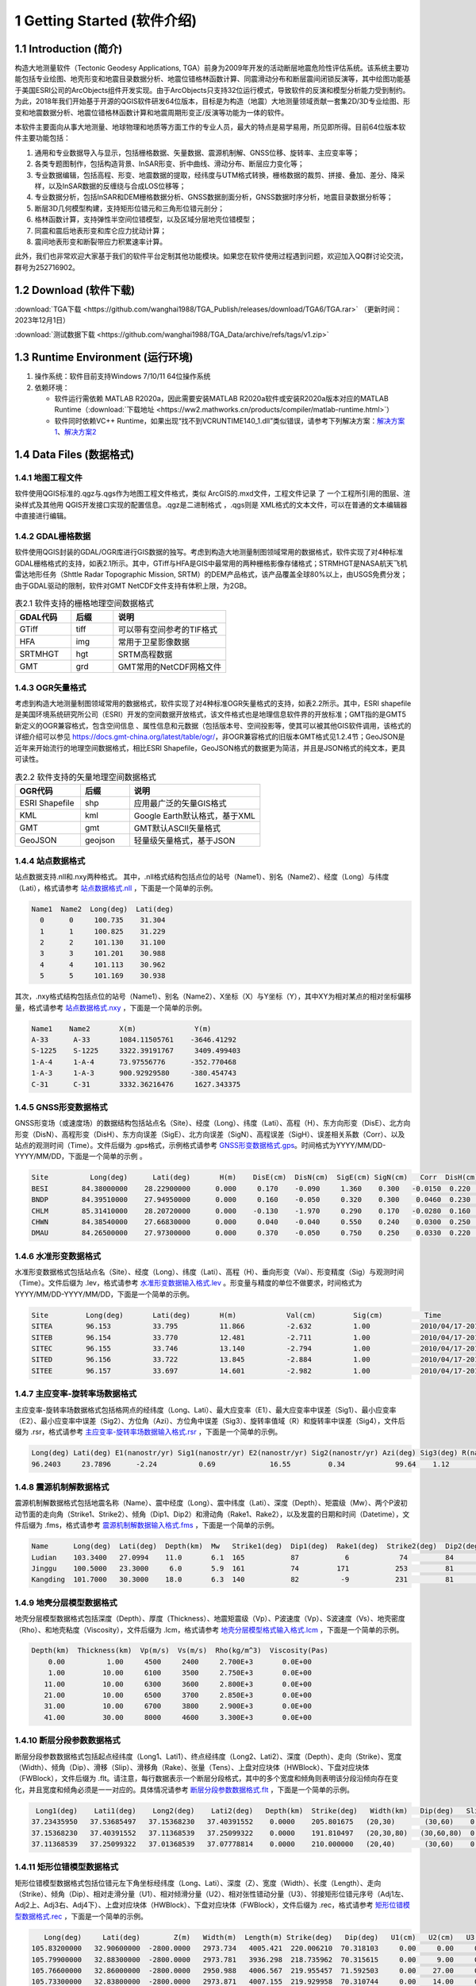================================
 1 Getting Started (软件介绍)
================================

.. image:: ../images/mainform2.png
    :align: center 

1.1 Introduction (简介)
------------------------

构造大地测量软件（Tectonic Geodesy Applications, TGA）前身为2009年开发的活动断层地震危险性评估系统。该系统主要功能包括专业绘图、地壳形变和地震目录数据分析、地震位错格林函数计算、同震滑动分布和断层震间闭锁反演等，其中绘图功能基于美国ESRI公司的ArcObjects组件开发实现。由于ArcObjects只支持32位运行模式，导致软件的反演和模型分析能力受到制约。为此，2018年我们开始基于开源的QGIS软件研发64位版本，目标是为构造（地震）大地测量领域贡献一套集2D/3D专业绘图、形变和地震数据分析、地震位错格林函数计算和地震周期形变正/反演等功能为一体的软件。

本软件主要面向从事大地测量、地球物理和地质等方面工作的专业人员，最大的特点是易学易用，所见即所得。目前64位版本软件主要功能包括：

1. 通用和专业数据导入与显示，包括栅格数据、矢量数据、震源机制解、GNSS位移、旋转率、主应变率等；

2. 各类专题图制作，包括构造背景、InSAR形变、折中曲线、滑动分布、断层应力变化等；

3. 专业数据编辑，包括高程、形变、地震数据的提取，经纬度与UTM格式转换，栅格数据的裁剪、拼接、叠加、差分、降采样，以及InSAR数据的反缠绕与合成LOS位移等；

4. 专业数据分析，包括InSAR和DEM栅格数据分析、GNSS数据剖面分析，GNSS数据时序分析，地震目录数据分析等；

5. 断层3D几何模型构建，支持矩形位错元和三角形位错元剖分；

6. 格林函数计算，支持弹性半空间位错模型，以及区域分层地壳位错模型；

7. 同震和震后地表形变和库仑应力扰动计算；

8. 震间地表形变和断裂带应力积累速率计算。

此外，我们也非常欢迎大家基于我们的软件平台定制其他功能模块。如果您在软件使用过程遇到问题，欢迎加入QQ群讨论交流，群号为252716902。

1.2 Download (软件下载)
------------------------------------------------------------------------
:download:`TGA下载 <https://github.com/wanghai1988/TGA_Publish/releases/download/TGA6/TGA.rar>`  （更新时间：2023年12月1日）

:download:`测试数据下载 <https://github.com/wanghai1988/TGA_Data/archive/refs/tags/v1.zip>`

1.3 Runtime Environment (运行环境)
------------------------------------------------------------------------

(1) 操作系统：软件目前支持Windows 7/10/11 64位操作系统
(2) 依赖环境：

    * 软件运行需依赖 MATLAB R2020a，因此需要安装MATLAB R2020a软件或安装R2020a版本对应的MATLAB Runtime（:download:`下载地址 <https://ww2.mathworks.cn/products/compiler/matlab-runtime.html>`）
    * 软件同时依赖VC++ Runtime，如果出现“找不到VCRUNTIME140_1.dll”类似错误，请参考下列解决方案：`解决方案1 <https://zhuanlan.zhihu.com/p/520529084>`_、`解决方案2 <https://www.bilibili.com/read/cv14363122/>`_

1.4 Data Files (数据格式)
------------------------------------

1.4.1 地图工程文件
~~~~~~~~~~~~~~~~~~

软件使用QGIS标准的.qgz与.qgs作为地图工程文件格式，类似 ArcGIS的.mxd文件，工程文件记录 了 一个工程所引用的图层、渲染样式及其他用 QGIS开发接口实现的配置信息。.qgz是二进制格式 ，.qgs则是 XML格式的文本文件，可以在普通的文本编辑器中直接进行编辑。

1.4.2 GDAL栅格数据
~~~~~~~~~~~~~~~~~~

软件使用QGIS封装的GDAL/OGR库进行GIS数据的独写。考虑到构造大地测量制图领域常用的数据格式，软件实现了对4种标准GDAL栅格格式的支持，如表2.1所示。其中，GTiff与HFA是GIS中最常用的两种栅格影像存储格式；STRMHGT是NASA航天飞机雷达地形任务（Shttle Radar Topographic Mission, SRTM）的DEM产品格式，该产品覆盖全球80%以上，由USGS免费分发；由于GDAL驱动的限制，软件对GMT NetCDF文件支持有体积上限，为2GB。

.. list-table:: 表2.1 软件支持的栅格地理空间数据格式
   :widths: 20 15 40
   :header-rows: 1

   * - GDAL代码
     - 后缀
     - 说明
   * - GTiff
     - tiff
     - 可以带有空间参考的TIF格式
   * - HFA
     - img
     - 常用于卫星影像数据
   * - SRTMHGT
     - hgt
     - SRTM高程数据
   * - GMT
     - grd
     - GMT常用的NetCDF网格文件

1.4.3 OGR矢量格式
~~~~~~~~~~~~~~~~~~

考虑到构造大地测量制图领域常用的数据格式，软件实现了对4种标准OGR矢量格式的支持，如表2.2所示。其中，ESRI shapefile是美国环境系统研究所公司（ESRI）开发的空间数据开放格式，该文件格式也是地理信息软件界的开放标准；GMT指的是GMT5新定义的OGR兼容格式，包含空间信息 、属性信息和元数据（包括版本号、空间投影等，使其可以被其他GIS软件调用，该格式的详细介绍可以参见 https://docs.gmt-china.org/latest/table/ogr/，非OGR兼容格式的旧版本GMT格式见1.2.4节；GeoJSON是近年来开始流行的地理空间数据格式，相比ESRI Shapefile，GeoJSON格式的数据更为简洁，并且是JSON格式的纯文本，更具可读性。

.. list-table:: 表2.2 软件支持的矢量地理空间数据格式
   :widths: 20 15 40
   :header-rows: 1

   * - OGR代码
     - 后缀
     - 说明
   * - ESRI Shapefile
     - shp
     - 应用最广泛的矢量GIS格式
   * - KML
     - kml 
     - Google Earth默认格式，基于XML
   * - GMT
     - gmt
     - GMT默认ASCII矢量格式       
   * - GeoJSON
     - geojson
     - 轻量级矢量格式，基于JSON


1.4.4 站点数据格式
~~~~~~~~~~~~~~~~~~

站点数据支持.nll和.nxy两种格式。
其中，.nll格式结构包括点位的站号（Name1）、别名（Name2）、经度（Long）与纬度（Lati），格式请参考 `站点数据格式.nll <https://github.com/wanghai1988/qtgahelp/blob/main/files/%E7%AB%99%E7%82%B9%E6%95%B0%E6%8D%AE%E6%A0%BC%E5%BC%8F%E7%A4%BA%E4%BE%8B.nll>`_ ，下面是一个简单的示例。

.. code-block:: go

     Name1  Name2  Long(deg)  Lati(deg)                                                 
       0      0     100.735    31.304 
       1      1     100.825    31.229  
       2      2     101.130    31.100  
       3      3     101.201    30.988  
       4      4     101.113    30.962   
       5      5     101.169    30.938

其次，.nxy格式结构包括点位的站号（Name1）、别名（Name2）、X坐标（X）与Y坐标（Y），其中XY为相对某点的相对坐标偏移量，格式请参考 `站点数据格式.nxy <https://github.com/wanghai1988/qtgahelp/blob/main/files/%E7%AB%99%E7%82%B9%E6%95%B0%E6%8D%AE%E6%A0%BC%E5%BC%8F%E7%A4%BA%E4%BE%8B.nxy>`_ ，下面是一个简单的示例。

.. code-block:: go

     Name1    Name2       X(m)              Y(m)  
     A-33      A-33       1084.11505761    -3646.41292
     S-1225    S-1225     3322.39191767     3409.499403
     1-A-4     1-A-4      73.97556776      -352.770468
     1-A-3     1-A-3      900.92929580     -380.454743
     C-31      C-31       3332.36216476     1627.343375

1.4.5 GNSS形变数据格式
~~~~~~~~~~~~~~~~~~

GNSS形变场（或速度场）的数据结构包括站点名（Site）、经度（Long）、纬度（Lati）、高程（H）、东方向形变（DisE）、北方向形变（DisN）、高程形变（DisH）、东方向误差（SigE）、北方向误差（SigN）、高程误差（SigH）、误差相关系数（Corr）、以及站点的观测时间（Time）。文件后缀为 .gps格式，示例格式请参考 `GNSS形变数据格式.gps <https://github.com/wanghai1988/qtgahelp/blob/main/files/GNSS%E5%BD%A2%E5%8F%98%E6%A0%BC%E5%BC%8F%E7%A4%BA%E4%BE%8B.gps>`_。时间格式为YYYY/MM/DD-YYYY/MM/DD，下面是一个简单的示例 。

.. code-block:: go

 Site          Long(deg)      Lati(deg)       H(m)    DisE(cm)  DisN(cm)  SigE(cm) SigN(cm)   Corr  DisH(cm)  SigH(cm)    Time
 BESI        84.38000000    28.22900000      0.000     0.170    -0.090     1.360    0.300   -0.0150  0.220    1.080       2010/04/17-2010/11/03
 BNDP        84.39510000    27.94950000      0.000     0.160    -0.050     0.320    0.300    0.0460  0.230    0.770       2010/04/17-2010/11/03
 CHLM        85.31410000    28.20720000      0.000    -0.130    -1.970     0.290    0.170   -0.0280  0.160    0.490       2010/04/17-2010/11/03
 CHWN        84.38540000    27.66830000      0.000     0.040    -0.040     0.550    0.240    0.0300  0.250    0.810       2010/04/17-2010/11/03
 DMAU        84.26500000    27.97300000      0.000     0.370    -0.050     0.750    0.250    0.0330  0.220    0.740       2010/04/17-2010/11/03

1.4.6 水准形变数据格式
~~~~~~~~~~~~~~~~~~~~

水准形变数据格式包括站点名（Site）、经度（Long）、纬度（Lati）、高程（H）、垂向形变（Val）、形变精度（Sig）与观测时间（Time）。文件后缀为 .lev，格式请参考 `水准形变数据输入格式.lev <https://github.com/wanghai1988/qtgahelp/blob/main/files/%E6%B0%B4%E5%87%86%E8%A7%82%E6%B5%8B%E6%95%B0%E6%8D%AE%E8%BE%93%E5%85%A5%E6%A0%BC%E5%BC%8F.lev>`_   。形变量与精度的单位不做要求，时间格式为YYYY/MM/DD-YYYY/MM/DD，下面是一个简单的示例。

.. code-block:: go

    Site	 Long(deg)	 Lati(deg)	 H(m)	 	 Val(cm)	 Sig(cm)	  Time
    SITEA	 96.153	 	 33.795	 	 11.866	 	 -2.632	 	 1.00	 	 2010/04/17-2010/11/03
    SITEB	 96.154	 	 33.770	 	 12.481	 	 -2.711	 	 1.00	 	 2010/04/17-2010/11/03
    SITEC	 96.155	 	 33.746	 	 13.140	 	 -2.794	 	 1.00	 	 2010/04/17-2010/11/03
    SITED	 96.156	 	 33.722	 	 13.845	 	 -2.884	 	 1.00	 	 2010/04/17-2010/11/03
    SITEE	 96.157	 	 33.697	 	 14.601	 	 -2.982	 	 1.00	 	 2010/04/17-2010/11/03

1.4.7 主应变率-旋转率场数据格式
~~~~~~~~~~~~~~~~~~~~

主应变率-旋转率场数据格式包括格网点的经纬度（Long、Lati）、最大应变率（E1）、最大应变率中误差（Sig1）、最小应变率（E2）、最小应变率中误差（Sig2）、方位角（Azi）、方位角中误差（Sig3）、旋转率值域（R）和旋转率中误差（Sig4），文件后缀为 .rsr，格式请参考 `主应变率-旋转率场数据输入格式.rsr <https://github.com/wanghai1988/qtgahelp/blob/main/files/%E4%B8%BB%E5%BA%94%E5%8F%98%E7%8E%87-%E6%97%8B%E8%BD%AC%E7%8E%87%E6%95%B0%E6%8D%AE%E6%A0%BC%E5%BC%8F.rsr>`_ ，下面是一个简单的示例。

.. code-block:: go

    Long(deg) Lati(deg) E1(nanostr/yr) Sig1(nanostr/yr) E2(nanostr/yr) Sig2(nanostr/yr) Azi(deg) Sig3(deg) R(nanorad/yr) Sig4(nanorad/yr)
    96.2403     23.7896      -2.24          0.69             16.55         0.34            99.64    1.12        22.3         0.3630

1.4.8 震源机制解数据格式
~~~~~~~~~~~~~~~~~~~~

震源机制解数据格式包括地震名称（Name）、震中经度（Long）、震中纬度（Lati）、深度（Depth）、矩震级（Mw）、两个P波初动节面的走向角（Strike1、Strike2）、倾角（Dip1、Dip2）和滑动角（Rake1、Rake2），以及发震的日期和时间（Datetime），文件后缀为 .fms，格式请参考 `震源机制解数据输入格式.fms <https://github.com/wanghai1988/qtgahelp/blob/main/files/%E9%9C%87%E6%BA%90%E6%9C%BA%E5%88%B6%E8%A7%A3%E6%95%B0%E6%8D%AE%E8%BE%93%E5%85%A5%E6%A0%BC%E5%BC%8F.fms>`_ ，下面是一个简单的示例。

.. code-block:: go

    Name      Long(deg)  Lati(deg)  Depth(km)  Mw   Strike1(deg)  Dip1(deg)  Rake1(deg)  Strike2(deg)  Dip2(deg)  Rake2(deg)  Datetime
    Ludian    103.3400   27.0994    11.0       6.1  165           87           6            74         84         177         2014-08-03T00:00:00
    Jinggu    100.5000   23.3000     6.0       5.9  161           74         171           253         81          16         2014-12-06T18:20:00
    Kangding  101.7000   30.3000    18.0       6.3  140           82          -9           231         81        -172         2014-11-22T00:00:00

1.4.9 地壳分层模型数据格式
~~~~~~~~~~~~~~~~~~~~

地壳分层模型数据格式包括深度（Depth）、厚度（Thickness）、地震矩震级（Vp）、P波速度（Vp）、S波速度（Vs）、地壳密度（Rho）、和地壳粘度（Viscosity），文件后缀为 .lcm，格式请参考 `地壳分层模型格式输入格式.lcm <https://github.com/wanghai1988/qtgahelp/blob/main/files/%E5%9C%B0%E5%A3%B3%E5%88%86%E5%B1%82%E6%A8%A1%E5%9E%8B.lcm>`_ ，下面是一个简单的示例。

.. code-block:: go

  Depth(km)  Thickness(km)  Vp(m/s)  Vs(m/s)  Rho(kg/m^3)  Viscosity(Pas)
      0.00          1.00     4500     2400     2.700E+3       0.0E+00
      1.00         10.00     6100     3500     2.750E+3       0.0E+00
     11.00         10.00     6300     3600     2.800E+3       0.0E+00
     21.00         10.00     6500     3700     2.850E+3       0.0E+00
     31.00         10.00     6700     3800     2.900E+3       0.0E+00
     41.00         30.00     8000     4600     3.300E+3       0.0E+00

1.4.10 断层分段参数数据格式
~~~~~~~~~~~~~~~~~~~~

断层分段参数数据格式包括起点经纬度（Long1、Lati1）、终点经纬度（Long2、Lati2）、深度（Depth）、走向（Strike）、宽度（Width）、倾角（Dip）、滑移（Slip）、滑移角（Rake）、张量（Tens）、上盘对应块体（HWBlock）、下盘对应块体（FWBlock），文件后缀为 .flt。请注意，每行数据表示一个断层分段格式，其中的多个宽度和倾角则表明该分段沿倾向存在变化，并且宽度和倾角必须是一一对应的。具体情况请参考 `断层分段参数数据格式.flt <https://github.com/wanghai1988/qtgahelp/blob/main/files/%E6%96%AD%E5%B1%82%E5%88%86%E6%AE%B5%E5%8F%82%E6%95%B0%E6%95%B0%E6%8D%AE%E6%A0%BC%E5%BC%8F.flt>`_ ，下面是一个简单的示例。

.. code-block:: go

    Long1(deg)    Lati1(deg)    Long2(deg)    Lati2(deg)   Depth(km)  Strike(deg)   Width(km)   Dip(deg)   Slip(m) Rake(deg) Tens(cm)   HWBlock   FWBlock
   37.23435950   37.53685497   37.15368230   37.40391552    0.0000    205.801675   (20,30)       (30,60)    0.00    0.000     0.00      Unknown   Unknown
   37.15368230   37.40391552   37.11368539   37.25099322    0.0000    191.810497   (20,30,80)   (30,60,80)  0.00    0.000     0.00      Unknown   Unknown
   37.11368539   37.25099322   37.01368539   37.07778814    0.0000    210.000000   (20,40)       (30,60)    0.00    0.000     0.00      Unknown   Unknown
  

1.4.11 矩形位错模型数据格式
~~~~~~~~~~~~~~~~~~~~

矩形位错模型数据格式包括位错元左下角坐标经纬度（Long、Lati）、深度（Z）、宽度（Width）、长度（Length）、走向（Strike）、倾角（Dip）、相对走滑分量（U1）、相对倾滑分量（U2）、相对张性错动分量（U3）、邻接矩形位错元序号（Adj1左、Adj2上、Adj3右、Adj4下）、上盘对应块体（HWBlock）、下盘对应块体（FWBlock），文件后缀为 .rec，格式请参考 `矩形位错模型数据格式.rec <https://github.com/wanghai1988/qtgahelp/blob/main/files/%E7%9F%A9%E5%BD%A2%E4%BD%8D%E9%94%99%E6%A8%A1%E5%9E%8B%E6%95%B0%E6%8D%AE%E6%A0%BC%E5%BC%8F.rec>`_ ，下面是一个简单的示例。

.. code-block:: go

     Long(deg)     Lati(deg)        Z(m)   Width(m)  Length(m) Strike(deg)   Dip(deg)   U1(cm)   U2(cm)   U3(cm)   Adj1   Adj2   Adj3   Adj4  HWBlock    FWBlock
  105.83200000   32.90600000  -2800.0000   2973.734   4005.421  220.006210  70.318103     0.00     0.00     0.00    0      0      0      0    Unknown    Unknown
  105.79900000   32.88300000  -2800.0000   2973.781   3936.298  218.735962  70.315615     0.00     9.00     0.00    0      0      0      0    Unknown    Unknown
  105.76600000   32.86000000  -2800.0000   2950.988   4006.567  219.955457  71.592503     0.00    27.00     0.00    0      0      0      0    Unknown    Unknown
  105.73300000   32.83800000  -2800.0000   2973.871   4007.155  219.929958  70.310744     0.00    14.00     0.00    0      0      0      0    Unknown    Unknown
  105.70000000   32.81500000  -2800.0000   2973.917   4007.743  219.904489  70.308248     0.00     6.00     0.00    0      0      0      0    Unknown    Unknown 
  
1.4.12 三角位错模型数据格式
~~~~~~~~~~~~~~~~~~~~

三角位错模型数据格式包括三个顶点经纬度和深度（Long1、Lati1、Z1、Long2、Lati2、Z2、Long3、Lati3、Z3）、相对走滑分量（U1）、相对倾滑分量（U2）、相对张性错动分量（U3）、邻接三角位错元序号（Adj1、Adj2、Adj3）、上盘对应块体（HWBlock）、下盘对应块体（FWBlock），文件后缀为 .tri，格式请参考 `三角位错模型数据格式.tri <https://github.com/wanghai1988/qtgahelp/blob/main/files/%E7%9F%A9%E5%BD%A2%E4%BD%8D%E9%94%99%E6%A8%A1%E5%9E%8B%E6%95%B0%E6%8D%AE%E6%A0%BC%E5%BC%8F.rec>`_ ，下面是一个简单的示例。

.. code-block:: go

    Long1(deg)    Lati1(deg)        Z1(m)    Long2(deg)    Lati2(deg)        Z2(m)    Long3(deg)    Lati3(deg)        Z3(m)    Strike(deg)   Dip(deg)   U1(cm)   U2(cm)   U3(cm)  Adj1  Adj2  Adj3  HWBlock    FWBlock
   96.28032985   33.29127015       0.0000   96.29874568   33.28819664       0.0000   96.27967682   33.28850310   -1975.3767    220.006210   70.318103   2.30     1.97     0.00     0     0    49    Unknown    Unknown
   96.29874568   33.28819664       0.0000   96.31716005   33.28516345       0.0000   96.29806497   33.28543415   -1975.3767    218.735962   70.315615   0.06     2.39     0.00    49     0    50    Unknown    Unknown
   96.31716005   33.28516345       0.0000   96.33557420   33.28188167       0.0000   96.31645166   33.28240573   -1975.3767    219.955457   71.592503   0.00     3.03     0.00    50     0    51    Unknown    Unknown
   96.33557420   33.28188167       0.0000   96.35399779   33.27585936       0.0000   96.33483814   33.27912848   -1975.3767    219.929958   70.310744   2.16     2.64     0.00    51     0    52    Unknown    Unknown

1.4.13 InSAR LOS形变数据格式
~~~~~~~~~~~~~~~~~~~~

InSAR LOS形变数据格式包括经度（Long）、纬度（Lati）、高度（H）、视线向距离（LOS）、 方位角（Azi）、入射角（Inc）、均方根误差（RMSE），文件后缀为 .los，格式请参考 `InSAR LOS形变数据.los <https://github.com/wanghai1988/qtgahelp/blob/main/files/InSAR%20LOS%E5%BD%A2%E5%8F%98%E6%95%B0%E6%8D%AE.los>`_ ，下面是一个简单的示例。
注：LOS（cm）数据视线向距离缩短为正值，视线向距离拉长为负值。

.. code-block:: go

      Long(deg)      Lati(deg)       H(m)    LOS(cm)      Azi(deg)       Inc(deg)     RMSE(cm)
    36.16833496    39.70527649       0.00    -19.727  -171.21905518    48.28219604       0.00
    36.59500122    39.70527649       0.00    -12.799  -170.94995117    46.37073517       0.00
    36.91500092    39.59860992       0.00      1.063  -170.72946167    44.77532578       0.00
    37.12833405    39.59860992       0.00    -18.749  -170.59454346    43.73011398       0.00
    
1.4.14 InSAR方位向偏移数据格式
~~~~~~~~~~~~~~~~~~~~

InSAR方位向偏移数据格式包括经度（Long）、纬度（Lati）、高度（H）、视线方向形变（LOS）、 方位角（Azi）、入射角（Inc）、均方根误差（RMSE），文件后缀为 .aos ，格式请参考 `InSAR方位向偏移量数据.aos <https://github.com/wanghai1988/qtgahelp/blob/main/files/InSAR%E6%96%B9%E4%BD%8D%E5%90%91%E5%81%8F%E7%A7%BB%E9%87%8F%E6%95%B0%E6%8D%AE.aos>`_ ，下面是一个简单的示例。

.. code-block:: go

      Long(deg)      Lati(deg)       H(m)    LOS(cm)      Azi(deg)       Inc(deg)     RMSE(cm)
    35.91361237    38.48583221       0.00      0.224   -10.04328918    39.39117432       0.00
    36.34027863    38.48583221       0.00      0.389    -9.77897644    41.53480530       0.00
    36.76694489    38.48583221       0.00      0.405    -9.51591492    43.55602646       0.00
    37.19361115    38.48583221       0.00      0.169    -9.25372314    45.49477768       0.00
    
1.4.15 InSAR距离向偏移数据格式
~~~~~~~~~~~~~~~~~~~~

InSAR方位向偏移数据格式包括经度（Long）、纬度（Lati）、高度（H）、视线方向形变（LOS）、 方位角（Azi）、入射角（Inc）、均方根误差（RMSE），文件后缀为 .ros ，格式请参考 `InSAR距离向偏移量数据.ros <https://github.com/wanghai1988/qtgahelp/blob/main/files/InSAR%E8%B7%9D%E7%A6%BB%E5%90%91%E5%81%8F%E7%A7%BB%E9%87%8F%E6%95%B0%E6%8D%AE.ros>`_ ，下面是一个简单的示例。

.. code-block:: go

      Long(deg)      Lati(deg)       H(m)    LOS(cm)      Azi(deg)       Inc(deg)     RMSE(cm)
    35.91361237    38.48583221       0.00     -0.050   -10.04328918    39.39117432       0.00
    36.34027863    38.48583221       0.00     -0.101    -9.77897644    41.53480530       0.00
    36.76694489    38.48583221       0.00     -0.182    -9.51591492    43.55602646       0.00
    37.19361115    38.48583221       0.00     -0.313    -9.25372314    45.49477768       0.00

1.4.16 InSAR数据线性改正参数文件格式
~~~~~~~~~~~~~~~~~~~~

InSAR方位向偏移量数据格式包括文件名（File_Name）、经度（Long）、纬度（Lati）、大地经度参数（Param_L）、大地纬度参数（Param_B）、常量（Constant），文件后缀为 .lcp ，格式请参考 `InSAR数据线性项改正参数文件.lcp <https://github.com/wanghai1988/qtgahelp/blob/main/files/InSAR%E6%95%B0%E6%8D%AE%E7%BA%BF%E6%80%A7%E9%A1%B9%E6%94%B9%E6%AD%A3%E5%8F%82%E6%95%B0%E6%96%87%E4%BB%B6.lcp>`_ ，下面是一个简单的示例。（注：第一列占40个字符）

.. code-block:: go

      File_Name                                  Long(deg)     Lati(deg)     Param_L       Param_B       Constant
      aoff_20220916_20230217.phs-DS-AI            37.676       37.426        0.0             0.0             0.0
      aoff_20230128-20230229-Clipped-DS-AI        36.676       37.151        0.0             0.0             0.0
      aoff_20230129-20230210-Clipped-DS-AI        37.322       37.278        0.0             0.0             0.0


1.4.17 折中曲线数据格式
~~~~~~~~~~~~~~~~~~~~

折中曲线数据格式包括平滑因子（S-Factor）、粗糙度（Roughness）、均方根误差（RMSE），文件后缀为 .toc ，格式请参考 `Trade-off曲线数据格式.toc <https://github.com/wanghai1988/qtgahelp/blob/main/files/Trade-off%E6%9B%B2%E7%BA%BF%E6%95%B0%E6%8D%AE%E6%A0%BC%E5%BC%8F.toc>`_ ，下面是一个简单的示例。

.. code-block:: go

  S-Factor   Roughness   RMSE(cm)                                                 
     10.00      0.0075    0.5446
      8.00      0.0101    0.5345
      6.00      0.0147    0.5188
      4.00      0.0229    0.4961
      2.00      0.0489    0.4451


1.4.18 断层应力变化格式
~~~~~~~~~~~~~~~~~~~~

断层应力变化数据格式包括经度（Long）、纬度（Lati）、深度（Depth）、断层宽度（Width）、长度（Length）、走向角（Strike）、倾角（Dip）、滑动角（Rake）、库伦破坏应力（CFS）、均方根误差（RMSE）、拉梅常数（Lambda、Mu）、摩擦系数（F），文件后缀为.cfsr ，格式请参考 `断层应力变化数据格式.cfsr <https://github.com/wanghai1988/qtgahelp/blob/main/files/%E6%96%AD%E5%B1%82%E5%BA%94%E5%8A%9B%E5%8F%98%E5%8C%96%E6%95%B0%E6%8D%AE%E6%A0%BC%E5%BC%8F.cfsr>`_ ，下面是一个简单的示例。

.. code-block:: go

     Long(deg)      Lati(deg)  Depth(m)   Width(m)  Length(m) Strike(deg)   Dip(deg)  Rake(deg)      CFS(Pa)     RMSE(Pa)      Lambda          Mu    F
  105.31203951   29.27487069   -669.13   1000.000   1000.000  132.364334    42.0000    90.0000   1.2413E+04   0.0000E+00  3.0000E+10  3.0000E+10  0.4
  105.30688218   29.26992042  -1338.26   1000.000   1000.000  132.364334    42.0000    90.0000   9.8236E+03   0.0000E+00  3.0000E+10  3.0000E+10  0.4
  105.30172535   29.26496994  -2007.39   1000.000   1000.000  132.364334    42.0000    90.0000   9.2805E+03   0.0000E+00  3.0000E+10  3.0000E+10  0.4
  105.29656902   29.26001926  -2676.52   1000.000   1000.000  132.364334    42.0000    90.0000   7.5787E+03   0.0000E+00  3.0000E+10  3.0000E+10  0.4


1.4.19 活动块体运动和应变参数
~~~~~~~~~~~~~~~~~~~~


活动块体运动和应变参数数据格式包括块体名称（Name）、块体质心经纬度（Long、Lati）、东西向旋转矢量及对应中误差（R_X、Sig1）、南北向旋转矢量及对应中误差（R_Y、Sig2）、垂直向旋转矢量及对应中误差（R_Z、Sig3）、东西向线应变率及中误差（S_X、Sig4）、南北向线应变率及中误差（S_Y、Sig5）、剪应变率及中误差（S_XY、Sig6），文件后缀为.blc ，格式请参考 `活动块体运动和应变参数数据格式.blc <https://github.com/wanghai1988/qtgahelp/blob/main/files/%E6%B4%BB%E5%8A%A8%E5%9D%97%E4%BD%93%E8%BF%90%E5%8A%A8%E5%92%8C%E5%BA%94%E5%8F%98%E5%8F%82%E6%95%B0%E6%95%B0%E6%8D%AE%E6%A0%BC%E5%BC%8F.blc>`_ ，下面是一个简单的示例。

.. code-block:: go

   Name      Long(deg)    Lati(deg)  R_X(nanorad/yr)  Sig1(nanorad/yr)  R_Y(nanorad/yr)  Sig2(nanorad/yr)  R_Z(nanorad/yr)  Sig3(nanorad/yr)  S_X(nanorad/yr)  Sig4(nanorad/yr)  S_Y(nanorad/yr)  Sig5(nanorad/yr) S_XY(nanorad/yr)   Sig6(nanorad/yr)
  huanan            103.699       27.794         -0.3899     0        0.896         0       0.6872        0       -0.0788        0        0.0262        0       0.1541       0
  chuandian         101.349       27.873        -1.5409      0        2.0235        0       1.7521        0       -0.0039        0        -0.1018       0       0.2024       0   

  
1.4.20 二进制数据说明文件
~~~~~~~~~~~~~~~~~~~~~~~~

二进制文件主要用于存储栅格数据，如InSAR干涉图和DEM数据等，每个二进制数据都要求有一个对应的头文件。GAMMA等 SAR软件处理获取的地面形变信息以二进制形式存储。要将形变信息在地图上显示，需要将其转换为软件支持的栅格格式。二进制文件不包含任何范围、分辨率等信息，因此在使用时需要搭配记录了必要信息的头文件。二进制数据后缀为 .bin，头文件后缀为 .rsc。头文件记录了二进制数据起始点（左上角像元）的经纬度、最大灰度值、最小灰度值、经向步长、纬向步长、像元行数、像元列数以及像元格式。像元格式包括16位整形、 32位浮点型或 64位浮点型3种，分别使用“int16”、 “float”、“double”标记。输入格式请参考 `栅格头文件输入格式.rsc <https://github.com/wanghai1988/qtgahelp/blob/main/files/%E6%A0%85%E6%A0%BC%E5%A4%B4%E6%96%87%E4%BB%B6%E8%BE%93%E5%85%A5%E6%A0%BC%E5%BC%8F.rsc>`_ ，下面是一个简单的示例。

.. code-block:: go

    ROW		5400
    COLUMN		4950
    TOPLEFT_X	103.000
    X_STEP		0.000277777777777778
    TOPLEFT_Y	33.900
    Y_STEP		-0.000277777777777778
    DATA_FORMAT	float




1.5 Coordinate Systems (坐标系统)
------------------------------------

软件使用的地理坐标系统（Geographic Coordinate System）为World Geodetic System 1984（简称WGS84）,其EPSG编码为4326。软件使用的投影坐标系统（Projected Coordinate System）为高斯克吕格投影（Gauss-Kruger projection）。在加载数据时，如果数据本身带有坐标系统，软件会采用动态投影自动转换至当前坐标系统下，也可采用系统提供的坐标转换工具进行转换，如：`Gauss Projection:EN2XY（高斯投影:经纬度转投影坐标） <https://qtgahelpdoc.readthedocs.io/en/latest/2%20Menus%20%28%E8%8F%9C%E5%8D%95%29.html#gauss-projection-en2xy>`_、`Gauss Projection:XY2EN（高斯投影:投影坐标转经纬度） <https://qtgahelpdoc.readthedocs.io/en/latest/2%20Menus%20%28%E8%8F%9C%E5%8D%95%29.html#gauss-projection-xy2en>`_ 和 `Reference Frame Conversion（参考框架转换） <https://qtgahelpdoc.readthedocs.io/en/latest/2%20Menus%20%28%E8%8F%9C%E5%8D%95%29.html#reference-frame-conversion>`_。

